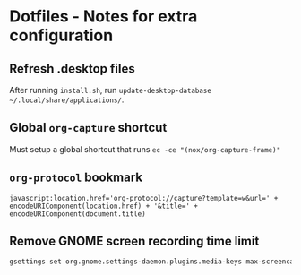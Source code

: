 * Dotfiles - Notes for extra configuration
** Refresh .desktop files
After running =install.sh=, run ~update-desktop-database ~/.local/share/applications/~.
** Global =org-capture= shortcut
Must setup a global shortcut that runs ~ec -ce "(nox/org-capture-frame)"~
** =org-protocol= bookmark
#+BEGIN_EXAMPLE
javascript:location.href='org-protocol://capture?template=w&url=' + encodeURIComponent(location.href) + '&title=' + encodeURIComponent(document.title)
#+END_EXAMPLE
** Remove GNOME screen recording time limit
#+BEGIN_SRC sh :results none
  gsettings set org.gnome.settings-daemon.plugins.media-keys max-screencast-length 0
#+END_SRC
